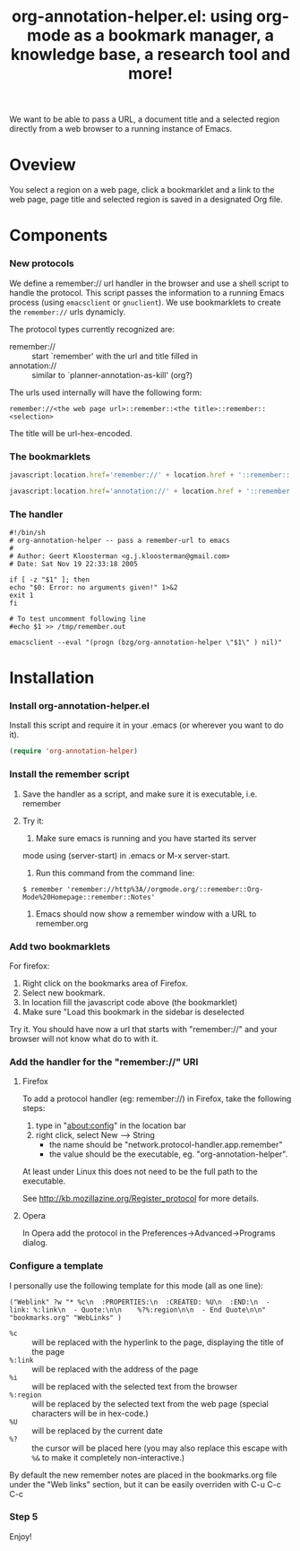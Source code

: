 #+TITLE:     org-annotation-helper.el: using org-mode as a bookmark manager, a knowledge base, a research tool and more!
#+OPTIONS:   ^:{} author:nil
#+STARTUP: odd

We want to be able to pass a URL, a document title and a selected
region directly from a web browser to a running instance of Emacs.

* Oveview

  You select a region on a web page, click a bookmarklet and a link to
  the web page, page title and selected region is saved in a designated
  Org file.

* Components

*** New protocols

    We define a remember:// url handler in the browser and use a shell
    script to handle the protocol.  This script passes the information to
    a running Emacs process (using =emacsclient= or =gnuclient=).  We use
    bookmarklets to create the =remember://= urls dynamicly.

    The protocol types currently recognized are:

    - remember:// :: start `remember' with the url and title filled in
    - annotation:// :: similar to `planner-annotation-as-kill' (org?)

    The urls used internally will have the following form:

    =remember://<the web page url>::remember::<the title>::remember::<selection>=

    The title will be url-hex-encoded.

*** The bookmarklets

    #+begin_src javascript
    javascript:location.href='remember://' + location.href + '::remember::' + escape(document.title) + '::remember::' + escape(window.getSelection())
    #+end_src

    #+begin_src javascript
    javascript:location.href='annotation://' + location.href + '::remember::' + escape(document.title) ;;
    #+end_src

*** The handler

    #+begin_src shell-script
    #!/bin/sh
    # org-annotation-helper -- pass a remember-url to emacs
    #
    # Author: Geert Kloosterman <g.j.kloosterman@gmail.com>
    # Date: Sat Nov 19 22:33:18 2005

    if [ -z "$1" ]; then
	echo "$0: Error: no arguments given!" 1>&2
	exit 1
    fi

    # To test uncomment following line
    #echo $1 >> /tmp/remember.out

    emacsclient --eval "(progn (bzg/org-annotation-helper \"$1\" ) nil)"
    #+end_src

* Installation

*** Install org-annotation-helper.el
    
    Install this script and require it in your .emacs (or wherever you
    want to do it).

    #+begin_src emacs-lisp
    (require 'org-annotation-helper)
    #+end_src

*** Install the remember script

***** Save the handler as a script, and make sure it is executable, i.e. remember

***** Try it:

      1. Make sure emacs is running and you have started its server
	 mode using (server-start) in .emacs or M-x server-start.

      2. Run this command from the command line:

	 #+begin_src shell-script
	 $ remember 'remember://http%3A//orgmode.org/::remember::Org-Mode%20Homepage::remember::Notes'
	 #+end_src

      3. Emacs should now show a remember window with a URL to remember.org

*** Add two bookmarklets

    For firefox:

    1. Right click on the bookmarks area of Firefox.
    2. Select new bookmark.
    3. In location fill the javascript code above (the bookmarklet)
    4. Make sure "Load this bookmark in the sidebar is deselected

    Try it. You should have now a url that starts with "remember://" and
    your browser will not know what do to with it.

*** Add the handler for the "remember://" URI

***** Firefox

      To add a protocol handler (eg: remember://) in Firefox, take the
      following steps:

      1. type in "about:config" in the location bar
      2. right click, select New --> String
         - the name should be "network.protocol-handler.app.remember"
         - the value should be the executable, eg. "org-annotation-helper".

      At least under Linux this does not need to be the full path to
      the executable.

      See http://kb.mozillazine.org/Register_protocol for more details.

***** Opera

      In Opera add the protocol in the Preferences->Advanced->Programs
      dialog.

*** Configure a template

    I personally use the following template for this mode (all as one
    line):

    #+begin_example 
    ("Weblink" ?w "* %c\n  :PROPERTIES:\n  :CREATED: %U\n  :END:\n  - link: %:link\n  - Quote:\n\n    %?%:region\n\n  - End Quote\n\n" "bookmarks.org" "WebLinks" )
    #+end_example

    - =%c= :: will be replaced with the hyperlink to the page, displaying the title of the page
    - =%:link= :: will be replaced with the address of the page
    - =%i= :: will be replaced with the selected text from the browser
    - =%:region= :: will be replaced by the selected text from the web
	 page (special characters will be in hex-code.)
    - =%U= :: will be replaced by the current date
    - =%?= :: the cursor will be placed here (you may also replace this
	 escape with =%&= to make it completely non-interactive.)

    By default the new remember notes are placed in the bookmarks.org
    file under the "Web links" section, but it can be easily overriden
    with C-u C-c C-c

*** Step 5

    Enjoy!
